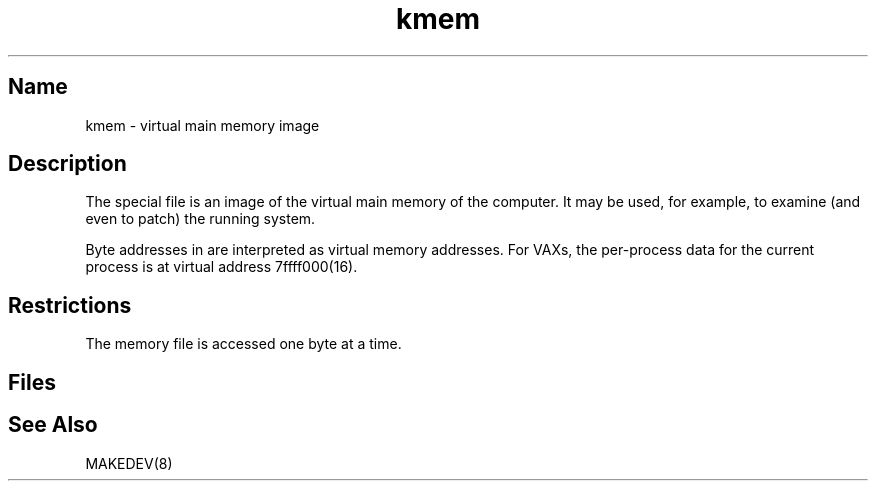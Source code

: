 .\" SCCSID: @(#)kmem.4	8.1	9/11/90
.\" SCCSID: @(#)kmem.4	8.1	9/11/90
.TH kmem 4
.SH Name
kmem \- virtual main memory image
.SH Description
.NXR "kmem special file"
.NXR "virtual main memory image"
The
.PN kmem
special file is an image of the virtual main memory
of the computer.
It may be used, for example, to examine
(and even to patch) the running system.
.PP
Byte addresses in
.PN kmem
are interpreted as virtual memory addresses.
For VAXs,
the per-process data for the current process is at virtual address
7f\&f\&f\&f\&000(16).
.SH Restrictions
The
.PN kmem
memory file is accessed one byte
at a time.
.SH Files
.PN /dev/kmem
.SH See Also
MAKEDEV(8)
